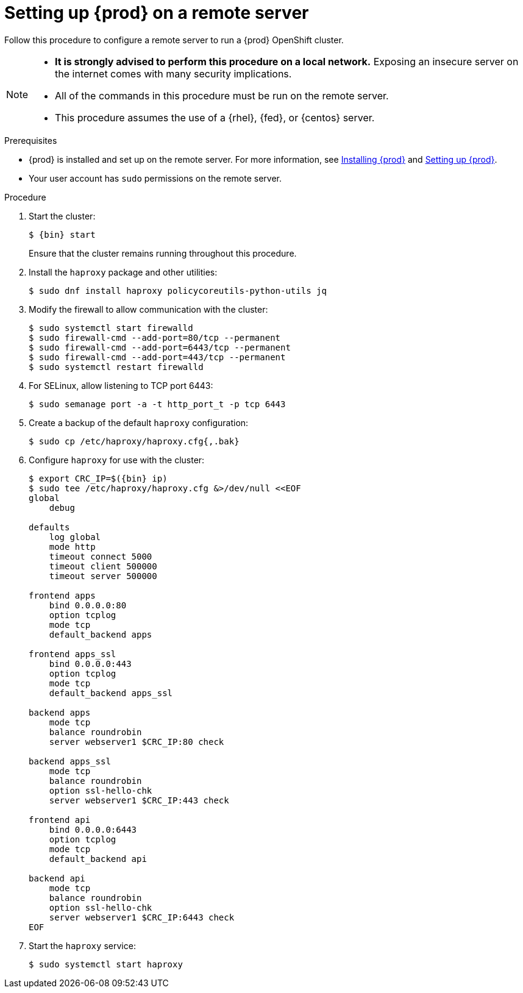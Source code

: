 [id="setting-up-remote-server_{context}"]
= Setting up {prod} on a remote server

Follow this procedure to configure a remote server to run a {prod} OpenShift cluster.

[NOTE]
====
* **It is strongly advised to perform this procedure on a local network.**
Exposing an insecure server on the internet comes with many security implications.
* All of the commands in this procedure must be run on the remote server.
* This procedure assumes the use of a {rhel}, {fed}, or {centos} server.
====

.Prerequisites

* {prod} is installed and set up on the remote server.
For more information, see link:{crc-gsg-url}#installing-codeready-containers_gsg[Installing {prod}] and link:{crc-gsg-url}#setting-up-codeready-containers_gsg[Setting up {prod}].
* Your user account has `sudo` permissions on the remote server.

.Procedure

. Start the cluster:
+
[subs="+quotes,attributes"]
----
$ {bin} start
----
+
Ensure that the cluster remains running throughout this procedure.

. Install the [package]`haproxy` package and other utilities:
+
----
$ sudo dnf install haproxy policycoreutils-python-utils jq
----

. Modify the firewall to allow communication with the cluster:
+
----
$ sudo systemctl start firewalld
$ sudo firewall-cmd --add-port=80/tcp --permanent
$ sudo firewall-cmd --add-port=6443/tcp --permanent
$ sudo firewall-cmd --add-port=443/tcp --permanent
$ sudo systemctl restart firewalld
----

. For SELinux, allow listening to TCP port 6443:
+
----
$ sudo semanage port -a -t http_port_t -p tcp 6443
----

. Create a backup of the default [application]`haproxy` configuration:
+
----
$ sudo cp /etc/haproxy/haproxy.cfg{,.bak}
----

. Configure [application]`haproxy` for use with the cluster:
+
[subs="+quotes,attributes"]
----
$ export CRC_IP=$({bin} ip)
$ sudo tee /etc/haproxy/haproxy.cfg &>/dev/null <<EOF
global
    debug

defaults
    log global
    mode http
    timeout connect 5000
    timeout client 500000
    timeout server 500000

frontend apps
    bind 0.0.0.0:80
    option tcplog
    mode tcp
    default_backend apps

frontend apps_ssl
    bind 0.0.0.0:443
    option tcplog
    mode tcp
    default_backend apps_ssl

backend apps
    mode tcp
    balance roundrobin
    server webserver1 $CRC_IP:80 check

backend apps_ssl
    mode tcp
    balance roundrobin
    option ssl-hello-chk
    server webserver1 $CRC_IP:443 check

frontend api
    bind 0.0.0.0:6443
    option tcplog
    mode tcp
    default_backend api

backend api
    mode tcp
    balance roundrobin
    option ssl-hello-chk
    server webserver1 $CRC_IP:6443 check
EOF
----

. Start the [application]`haproxy` service:
+
----
$ sudo systemctl start haproxy
----
